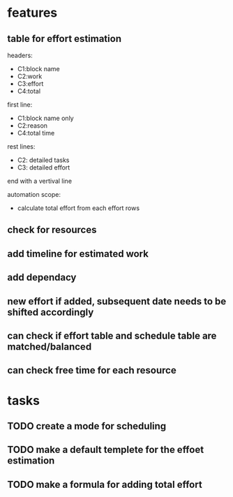 * features

** table for effort estimation
headers:
- C1:block name
- C2:work
- C3:effort
- C4:total

first line:
- C1:block name only
- C2:reason
- C4:total time

rest lines:
- C2: detailed tasks
- C3: detailed effort

end with a vertival line

automation scope:
- calculate total effort from each effort rows

** check for resources

** add timeline for estimated work
** add dependacy
** new effort if added, subsequent date needs to be shifted accordingly
** can check if effort table and schedule table are matched/balanced
** can check free time for each resource



* tasks

** TODO create a mode for scheduling
** TODO make a default templete for the effoet estimation
** TODO make a formula for adding total effort


